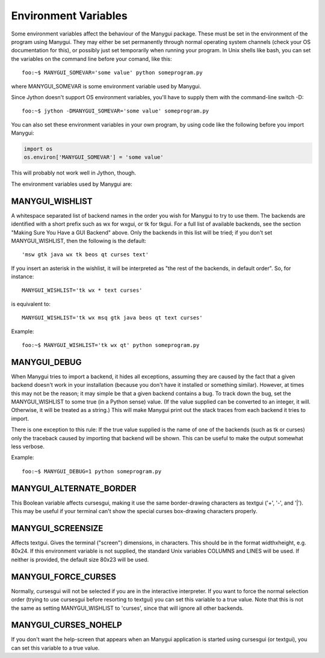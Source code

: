 *********************
Environment Variables
*********************

Some environment variables affect the behaviour of the Manygui package.
These must be set in the environment of the program using Manygui. They
may either be set permanently through normal operating system channels
(check your OS documentation for this), or possibly just set
temporarily when running your program. In Unix shells like bash, you
can set the variables on the command line before your comand, like
this::

      foo:~$ MANYGUI_SOMEVAR='some value' python someprogram.py

where MANYGUI_SOMEVAR is some environment variable used by Manygui.

Since Jython doesn't support OS environment variables, you'll have to
supply them with the command-line switch -D::

      foo:~$ jython -DMANYGUI_SOMEVAR='some value' someprogram.py

You can also set these environment variables in your own program, by
using code like the following before you import Manygui:

.. code-block:: python

      import os
      os.environ['MANYGUI_SOMEVAR'] = 'some value'

This will probably not work well in Jython, though.

The environment variables used by Manygui are:

MANYGUI_WISHLIST
================

A whitespace separated list of backend names in the
order you wish for Manygui to try to use them. The backends are
identified with a short prefix such as wx for wxgui, or tk for tkgui.
For a full list of available backends, see the section "Making Sure
You Have a GUI Backend" above. Only the backends in this list will be
tried; if you don't set MANYGUI_WISHLIST, then the following is the
default::

      'msw gtk java wx tk beos qt curses text'

If you insert an asterisk in the wishlist, it will be interpreted as
"the rest of the backends, in default order". So, for instance::

      MANYGUI_WISHLIST='tk wx * text curses'

is equivalent to::

      MANYGUI_WISHLIST='tk wx msq gtk java beos qt text curses'

Example::

      foo:~$ MANYGUI_WISHLIST='tk wx qt' python someprogram.py

MANYGUI_DEBUG
=============

When Manygui tries to import a backend, it hides all
exceptions, assuming they are caused by the fact that a given backend
doesn't work in your installation (because you don't have it installed
or something similar). However, at times this may not be the reason;
it may simple be that a given backend contains a bug. To track down
the bug, set the MANYGUI_WISHLIST to some true (in a Python sense)
value. (If the value supplied can be converted to an integer, it will.
Otherwise, it will be treated as a string.) This will make Manygui
print out the stack traces from each backend it tries to import.

There is one exception to this rule: If the true value supplied is the
name of one of the backends (such as tk or curses) only the traceback
caused by importing that backend will be shown. This can be useful to
make the output somewhat less verbose.

Example::

      foo:~$ MANYGUI_DEBUG=1 python someprogram.py

MANYGUI_ALTERNATE_BORDER
========================

This Boolean variable affects cursesgui,
making it use the same border-drawing characters as textgui ('+', '-',
and '|'). This may be useful if your terminal can't show the special
curses box-drawing characters properly.

MANYGUI_SCREENSIZE
==================

Affects textgui. Gives the terminal ("screen")
dimensions, in characters. This should be in the format widthxheight,
e.g. 80x24. If this environment variable is not supplied, the standard
Unix variables COLUMNS and LINES will be used. If neither is provided,
the default size 80x23 will be used.

MANYGUI_FORCE_CURSES
====================

Normally, cursesgui will not be selected if you
are in the interactive interpreter. If you want to force the normal
selection order (trying to use cursesgui before resorting to textgui)
you can set this variable to a true value. Note that this is not the
same as setting MANYGUI_WISHLIST to 'curses', since that will ignore
all other backends.

MANYGUI_CURSES_NOHELP
=====================

If you don't want the help-screen that appears
when an Manygui application is started using cursesgui (or textgui),
you can set this variable to a true value.
